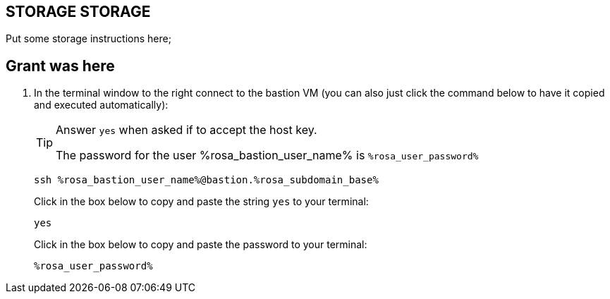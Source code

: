 == STORAGE STORAGE

Put some storage instructions here;


== Grant was here

. In the terminal window to the right connect to the bastion VM (you can also just click the command below to have it copied and executed automatically):
+
[TIP]
====
Answer `yes` when asked if to accept the host key.

The password for the user %rosa_bastion_user_name% is `%rosa_user_password%`
====
+
[source,sh,role=execute]
----
ssh %rosa_bastion_user_name%@bastion.%rosa_subdomain_base%
----
+
.Click in the box below to copy and paste the string `yes` to your terminal:
+
[source,sh,role=execute]
----
yes
----
+
.Click in the box below to copy and paste the password to your terminal:
+
[source,sh,role=execute]
----
%rosa_user_password%
----
